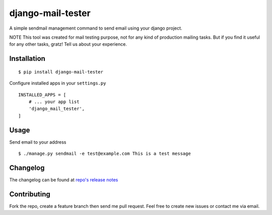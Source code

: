 ================
django-mail-tester
================
A simple sendmail management command to send email using your django project.

NOTE This tool was created for mail testing purpose, not for any kind of production mailing tasks.
But if you find it useful for any other tasks, gratz! Tell us about your experience.

Installation
============

::

$ pip install django-mail-tester

Configure installed apps in your ``settings.py`` ::

  INSTALLED_APPS = [
      # ... your app list
      'django_mail_tester',
  ]

Usage
=====

Send email to your address

::

$ ./manage.py sendmail -e test@example.com This is a test message

Changelog
=========
The changelog can be found at `repo's release notes <https://github.com/satyrius/django_mail_tester/releases>`_

Contributing
============
Fork the repo, create a feature branch then send me pull request. Feel free to create new issues or contact me via email.
